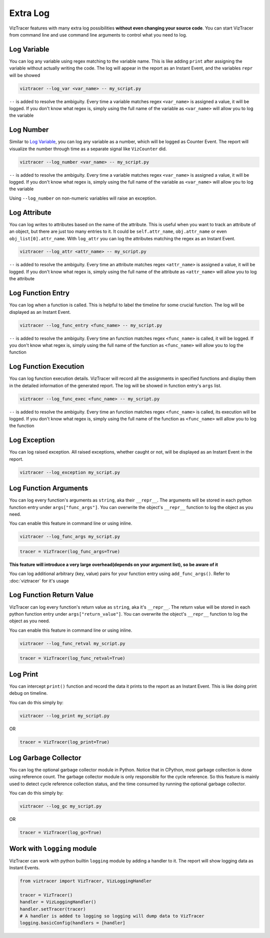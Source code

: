 Extra Log
=========

VizTracer features with many extra log possibilities **without even changing your source code**. 
You can start VizTracer from command line and use command line arguments to control what
you need to log.

Log Variable
------------

You can log any variable using regex matching to the variable name.
This is like adding ``print`` after assigning the variable without actually writing the code.
The log will appear in the report as an Instant Event, and the variables ``repr`` will be showed

.. code-block:: 

    viztracer --log_var <var_name> -- my_script.py

``--`` is added to resolve the ambiguity. Every time a variable matches regex ``<var_name>`` is assigned a value, it will be logged.
If you don't know what regex is, simply using the full name of the variable as ``<var_name>`` will allow you to log the variable

Log Number
----------

Similar to `Log Variable`_, you can log any variable as a number, which will be logged as Counter Event. 
The report will visualize the number through time as a separate signal like ``VizCounter`` did. 

.. code-block:: 

    viztracer --log_number <var_name> -- my_script.py

``--`` is added to resolve the ambiguity. Every time a variable matches regex ``<var_name>`` is assigned a value, it will be logged.
If you don't know what regex is, simply using the full name of the variable as ``<var_name>`` will allow you to log the variable

Using ``--log_number`` on non-numeric variables will raise an exception.

Log Attribute
-------------

You can log writes to attributes based on the name of the attribute. This is useful when you want to track an attribute of
an object, but there are just too many entries to it. It could be ``self.attr_name``, ``obj.attr_name`` or even 
``obj_list[0].attr_name``. With ``log_attr`` you can log the attributes matching the regex as an Instant Event.

.. code-block:: 

    viztracer --log_attr <attr_name> -- my_script.py

``--`` is added to resolve the ambiguity. Every time an attribute matches regex ``<attr_name>`` is assigned a value, it will be logged.
If you don't know what regex is, simply using the full name of the attribute as ``<attr_name>`` will allow you to log the attribute

Log Function Entry
------------------

You can log when a function is called. This is helpful to label the timeline for some crucial function.
The log will be displayed as an Instant Event.

.. code-block:: 

    viztracer --log_func_entry <func_name> -- my_script.py

``--`` is added to resolve the ambiguity. Every time an function matches regex ``<func_name>`` is called, it will be logged.
If you don't know what regex is, simply using the full name of the function as ``<func_name>`` will allow you to log the function 

Log Function Execution
----------------------

You can log function execution details. VizTracer will record all the assignments in specified functions and display
them in the detailed information of the generated report. The log will be showed in function entry's ``args`` list.

.. code-block:: 

    viztracer --log_func_exec <func_name> -- my_script.py

``--`` is added to resolve the ambiguity. Every time an function matches regex ``<func_name>`` is called, its execution will be logged.
If you don't know what regex is, simply using the full name of the function as ``<func_name>`` will allow you to log the function 

Log Exception
-------------

You can log raised exception. All raised exceptions, whether caught or not, will be displayed as an Instant Event
in the report.

.. code-block:: 

    viztracer --log_exception my_script.py

Log Function Arguments 
----------------------

You can log every function's arguments as ``string``, aka their ``__repr__``. The arguments will be stored in each python function entry 
under ``args["func_args"]``. You can overwrite the object's ``__repr__`` function to log the object as you need.

You can enable this feature in command line or using inline. 

.. code-block:: 
    
    viztracer --log_func_args my_script.py

.. code-block:: python
    
    tracer = VizTracer(log_func_args=True)

**This feature will introduce a very large overhead(depends on your argument list), so be aware of it**

You can log additional arbitrary (key, value) pairs for your function entry using ``add_func_args()``. Refer to :doc:`viztracer` for it's usage

Log Function Return Value
-------------------------

VizTracer can log every function's return value as ``string``, aka it's ``__repr__``. The return value will be stored in each python function entry 
under ``args["return_value"]``. You can overwrite the object's ``__repr__`` function to log the object as you need.

You can enable this feature in command line or using inline. 

.. code-block:: 
    
    viztracer --log_func_retval my_script.py

.. code-block:: python
    
    tracer = VizTracer(log_func_retval=True)


Log Print
---------

You can intercept ``print()`` function and record the data it prints to the report as an Instant Event. This is like doing print debug on timeline.

You can do this simply by:

.. code-block:: 

    viztracer --log_print my_script.py

OR

.. code-block:: python

    tracer = VizTracer(log_print=True)

Log Garbage Collector
---------------------

You can log the optional garbage collector module in Python. Notice that in CPython, most garbage collection is done using 
reference count. The garbage collector module is only responsible for the cycle reference. So this feature is mainly used
to detect cycle reference collection status, and the time consumed by running the optional garbage collector.

You can do this simply by:

.. code-block:: 

    viztracer --log_gc my_script.py

OR

.. code-block:: python

    tracer = VizTracer(log_gc=True)

Work with ``logging`` module
----------------------------

VizTracer can work with python builtin ``logging`` module by adding a handler to it. The report will show logging
data as Instant Events.

.. code-block:: python

    from viztracer import VizTracer, VizLoggingHandler

    tracer = VizTracer()
    handler = VizLoggingHandler()
    handler.setTracer(tracer)
    # A handler is added to logging so logging will dump data to VizTracer
    logging.basicConfig(handlers = [handler]
